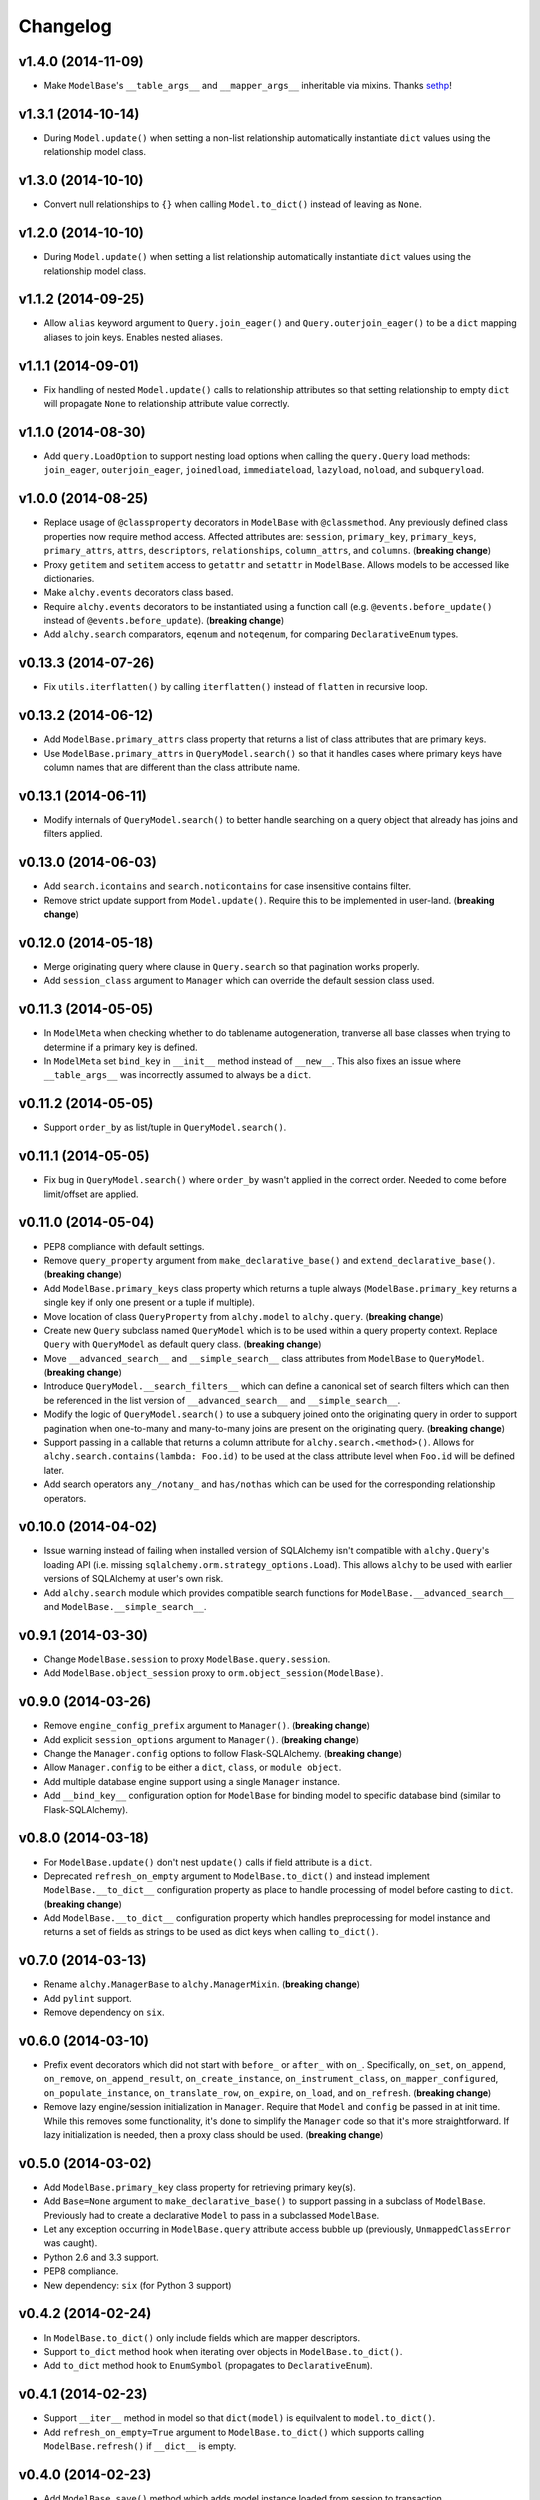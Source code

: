 Changelog
=========


v1.4.0 (2014-11-09)
-------------------

- Make ``ModelBase``'s ``__table_args__`` and ``__mapper_args__`` inheritable via mixins. Thanks sethp_!


v1.3.1 (2014-10-14)
-------------------

- During ``Model.update()`` when setting a non-list relationship automatically instantiate ``dict`` values using the relationship model class.


v1.3.0 (2014-10-10)
-------------------

- Convert null relationships to ``{}`` when calling ``Model.to_dict()`` instead of leaving as ``None``.


v1.2.0 (2014-10-10)
-------------------

- During ``Model.update()`` when setting a list relationship automatically instantiate ``dict`` values using the relationship model class.


v1.1.2 (2014-09-25)
-------------------

- Allow ``alias`` keyword argument to ``Query.join_eager()`` and ``Query.outerjoin_eager()`` to be a ``dict`` mapping aliases to join keys. Enables nested aliases.


v1.1.1 (2014-09-01)
-------------------

- Fix handling of nested ``Model.update()`` calls to relationship attributes so that setting relationship to empty ``dict`` will propagate ``None`` to relationship attribute value correctly.


v1.1.0 (2014-08-30)
-------------------

- Add ``query.LoadOption`` to support nesting load options when calling the ``query.Query`` load methods: ``join_eager``, ``outerjoin_eager``, ``joinedload``, ``immediateload``, ``lazyload``, ``noload``, and ``subqueryload``.


v1.0.0 (2014-08-25)
-------------------

- Replace usage of ``@classproperty`` decorators in ``ModelBase`` with ``@classmethod``. Any previously defined class properties now require method access. Affected attributes are: ``session``, ``primary_key``, ``primary_keys``, ``primary_attrs``, ``attrs``, ``descriptors``, ``relationships``, ``column_attrs``, and ``columns``. (**breaking change**)
- Proxy ``getitem`` and ``setitem`` access to ``getattr`` and ``setattr`` in ``ModelBase``. Allows models to be accessed like dictionaries.
- Make ``alchy.events`` decorators class based.
- Require ``alchy.events`` decorators to be instantiated using a function call (e.g. ``@events.before_update()`` instead of ``@events.before_update``). (**breaking change**)
- Add ``alchy.search`` comparators, ``eqenum`` and ``noteqenum``, for comparing ``DeclarativeEnum`` types.


v0.13.3 (2014-07-26)
--------------------

- Fix ``utils.iterflatten()`` by calling ``iterflatten()`` instead of ``flatten`` in recursive loop.


v0.13.2 (2014-06-12)
--------------------

- Add ``ModelBase.primary_attrs`` class property that returns a list of class attributes that are primary keys.
- Use ``ModelBase.primary_attrs`` in ``QueryModel.search()`` so that it handles cases where primary keys have column names that are different than the class attribute name.


v0.13.1 (2014-06-11)
--------------------

- Modify internals of ``QueryModel.search()`` to better handle searching on a query object that already has joins and filters applied.


v0.13.0 (2014-06-03)
--------------------

- Add ``search.icontains`` and ``search.noticontains`` for case insensitive contains filter.
- Remove strict update support from ``Model.update()``. Require this to be implemented in user-land. (**breaking change**)


v0.12.0 (2014-05-18)
--------------------

- Merge originating query where clause in ``Query.search`` so that pagination works properly.
- Add ``session_class`` argument to ``Manager`` which can override the default session class used.


v0.11.3 (2014-05-05)
--------------------

- In ``ModelMeta`` when checking whether to do tablename autogeneration, tranverse all base classes when trying to determine if a primary key is defined.
- In ``ModelMeta`` set ``bind_key`` in ``__init__`` method instead of ``__new__``. This also fixes an issue where ``__table_args__`` was incorrectly assumed to always be a ``dict``.


v0.11.2 (2014-05-05)
--------------------

- Support ``order_by`` as list/tuple in ``QueryModel.search()``.


v0.11.1 (2014-05-05)
--------------------

- Fix bug in ``QueryModel.search()`` where ``order_by`` wasn't applied in the correct order. Needed to come before limit/offset are applied.


v0.11.0 (2014-05-04)
--------------------

- PEP8 compliance with default settings.
- Remove ``query_property`` argument from ``make_declarative_base()`` and ``extend_declarative_base()``. (**breaking change**)
- Add ``ModelBase.primary_keys`` class property which returns a tuple always (``ModelBase.primary_key`` returns a single key if only one present or a tuple if multiple).
- Move location of class ``QueryProperty`` from ``alchy.model`` to ``alchy.query``. (**breaking change**)
- Create new ``Query`` subclass named ``QueryModel`` which is to be used within a query property context. Replace ``Query`` with ``QueryModel`` as default query class. (**breaking change**)
- Move ``__advanced_search__`` and ``__simple_search__`` class attributes from ``ModelBase`` to ``QueryModel``. (**breaking change**)
- Introduce ``QueryModel.__search_filters__`` which can define a canonical set of search filters which can then be referenced in the list version of ``__advanced_search__`` and ``__simple_search__``.
- Modify the logic of ``QueryModel.search()`` to use a subquery joined onto the originating query in order to support pagination when one-to-many and many-to-many joins are present on the originating query. (**breaking change**)
- Support passing in a callable that returns a column attribute for ``alchy.search.<method>()``. Allows for ``alchy.search.contains(lambda: Foo.id)`` to be used at the class attribute level when ``Foo.id`` will be defined later.
- Add search operators ``any_/notany_`` and ``has/nothas`` which can be used for the corresponding relationship operators.


v0.10.0 (2014-04-02)
--------------------

- Issue warning instead of failing when installed version of SQLAlchemy isn't compatible with ``alchy.Query``'s loading API (i.e. missing ``sqlalchemy.orm.strategy_options.Load``). This allows ``alchy`` to be used with earlier versions of SQLAlchemy at user's own risk.
- Add ``alchy.search`` module which provides compatible search functions for ``ModelBase.__advanced_search__`` and ``ModelBase.__simple_search__``.


v0.9.1 (2014-03-30)
-------------------

- Change ``ModelBase.session`` to proxy ``ModelBase.query.session``.
- Add ``ModelBase.object_session`` proxy to ``orm.object_session(ModelBase)``.


v0.9.0 (2014-03-26)
-------------------

- Remove ``engine_config_prefix`` argument to ``Manager()``. (**breaking change**)
- Add explicit ``session_options`` argument to ``Manager()``. (**breaking change**)
- Change the ``Manager.config`` options to follow Flask-SQLAlchemy. (**breaking change**)
- Allow ``Manager.config`` to be either a ``dict``, ``class``, or ``module object``.
- Add multiple database engine support using a single ``Manager`` instance.
- Add ``__bind_key__`` configuration option for ``ModelBase`` for binding model to specific database bind (similar to Flask-SQLAlchemy).

v0.8.0 (2014-03-18)
-------------------

- For ``ModelBase.update()`` don't nest ``update()`` calls if field attribute is a ``dict``.
- Deprecated ``refresh_on_empty`` argument to ``ModelBase.to_dict()`` and instead implement ``ModelBase.__to_dict__`` configuration property as place to handle processing of model before casting to ``dict``. (**breaking change**)
- Add ``ModelBase.__to_dict__`` configuration property which handles preprocessing for model instance and returns a set of fields as strings to be used as dict keys when calling ``to_dict()``.


v0.7.0 (2014-03-13)
-------------------

- Rename ``alchy.ManagerBase`` to ``alchy.ManagerMixin``. (**breaking change**)
- Add ``pylint`` support.
- Remove dependency on ``six``.


v0.6.0 (2014-03-10)
-------------------

- Prefix event decorators which did not start with ``before_`` or ``after_`` with ``on_``. Specifically, ``on_set``, ``on_append``, ``on_remove``, ``on_append_result``, ``on_create_instance``, ``on_instrument_class``, ``on_mapper_configured``, ``on_populate_instance``, ``on_translate_row``, ``on_expire``, ``on_load``, and ``on_refresh``. (**breaking change**)
- Remove lazy engine/session initialization in ``Manager``. Require that ``Model`` and ``config`` be passed in at init time. While this removes some functionality, it's done to simplify the ``Manager`` code so that it's more straightforward. If lazy initialization is needed, then a proxy class should be used. (**breaking change**)


v0.5.0 (2014-03-02)
-------------------

- Add ``ModelBase.primary_key`` class property for retrieving primary key(s).
- Add ``Base=None`` argument to ``make_declarative_base()`` to support passing in a subclass of ``ModelBase``. Previously had to create a declarative ``Model`` to pass in a subclassed ``ModelBase``.
- Let any exception occurring in ``ModelBase.query`` attribute access bubble up (previously, ``UnmappedClassError`` was caught).
- Python 2.6 and 3.3 support.
- PEP8 compliance.
- New dependency: ``six`` (for Python 3 support)


v0.4.2 (2014-02-24)
-------------------

- In ``ModelBase.to_dict()`` only include fields which are mapper descriptors.
- Support ``to_dict`` method hook when iterating over objects in ``ModelBase.to_dict()``.
- Add ``to_dict`` method hook to ``EnumSymbol`` (propagates to ``DeclarativeEnum``).


v0.4.1 (2014-02-23)
-------------------

- Support ``__iter__`` method in model so that ``dict(model)`` is equilvalent to ``model.to_dict()``.
- Add ``refresh_on_empty=True`` argument to ``ModelBase.to_dict()`` which supports calling ``ModelBase.refresh()`` if ``__dict__`` is empty.


v0.4.0 (2014-02-23)
-------------------

- Add ``ModelBase.save()`` method which adds model instance loaded from session to transaction.
- Add ``ModelBase.get_by()`` which proxies to ``ModelBase.query.filter_by().first()``.
- Add model attribute ``events``.
- Add support for multiple event decoration.
- Add named events for all supported events.
- Add composite events for ``before_insert_update`` and ``after_insert_update``.


v0.3.0 (2014-02-07)
-------------------

- Rename ``ModelBase.advanced_search_config`` to ``ModelBase.__advanced_search__``.
- Rename ``ModelBase.simple_search_config`` to ``ModelBase.__simple_search__``
- Add ``ModelMeta`` metaclass.
- Implement ``__tablename__`` autogeneration from class name.
- Add mapper event support via ``ModelBase.__events__`` and/or ``model.event`` decorator.


v0.2.1 (2014-02-03)
-------------------

- Fix reference to ``model.make_declarative_base`` in ``Manager`` class.


v0.2.0 (2014-02-02)
-------------------

- Add default ``query_class`` to declarative model if none defined.
- Let ``model.make_declarative_base()`` accept predefined base and just extend its functionality.


v0.1.0 (2014-02-01)
-------------------

- First release


.. _sethp: https://github.com/https://github.com/seth-p
